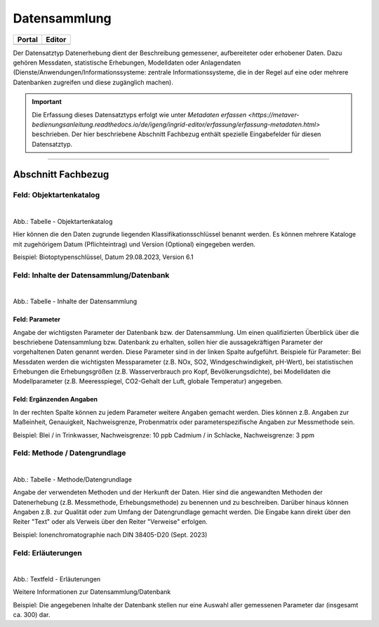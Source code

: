 
Datensammlung
=============

.. csv-table::
    :header: "Portal", "Editor"
    :widths: 20, 20

	 .. image:: ../../../img/ige/icons/datensatztypen/portal/datensammlung.png, .. image:: ../../../img/ige/icons/datensatztypen/ige/datensammlung.png

Der Datensatztyp Datenerhebung dient der Beschreibung gemessener, aufbereiteter oder erhobener Daten. Dazu gehören Messdaten, statistische Erhebungen, Modelldaten oder Anlagendaten (Dienste/Anwendungen/Informationssysteme: zentrale Informationssysteme, die in der Regel auf eine oder mehrere Datenbanken zugreifen und diese zugänglich machen).

.. important:: Die Erfassung dieses Datensatztyps erfolgt wie unter `Metadaten erfassen <https://metaver-bedienungsanleitung.readthedocs.io/de/igeng/ingrid-editor/erfassung/erfassung-metadaten.html>` beschrieben. Der hier beschriebene Abschnitt Fachbezug enthält spezielle Eingabefelder für diesen Datensatztyp.

-----------------------------------------------------------------------------------------------------------------------


Abschnitt Fachbezug
-------------------

Feld: Objektartenkatalog
^^^^^^^^^^^^^^^^^^^^^^^^

.. figure:: ../../../img/ige/erfassung/ige_metadaten/datensatztypen/datensatztyp_datensammlung/fachbezug_objektartenkatalog.png
   :align: left
   :scale: 50
   :figwidth: 100%

Abb.: Tabelle - Objektartenkatalog

Hier können die den Daten zugrunde liegenden Klassifikationsschlüssel benannt werden. Es können mehrere Kataloge mit zugehörigem Datum (Pflichteintrag) und Version (Optional) eingegeben werden.

Beispiel: Biotoptypenschlüssel, Datum 29.08.2023, Version 6.1


Feld: Inhalte der Datensammlung/Datenbank
^^^^^^^^^^^^^^^^^^^^^^^^^^^^^^^^^^^^^^^^^^

.. figure:: ../../../img/ige/erfassung/ige_metadaten/datensatztypen/datensatztyp_datensammlung/fachbezug_inhalt.png
   :align: left
   :scale: 50
   :figwidth: 100%

Abb.: Tabelle - Inhalte der Datensammlung


Feld: Parameter
"""""""""""""""

Angabe der wichtigsten Parameter der Datenbank bzw. der Datensammlung. Um einen qualifizierten Überblick über die beschriebene Datensammlung bzw. Datenbank zu erhalten, sollen hier die aussagekräftigen Parameter der vorgehaltenen Daten genannt werden. Diese Parameter sind in der linken Spalte aufgeführt. Beispiele für Parameter: Bei Messdaten werden die wichtigsten Messparameter (z.B. NOx, SO2, Windgeschwindigkeit, pH-Wert), bei statistischen Erhebungen die Erhebungsgrößen (z.B. Wasserverbrauch pro Kopf, Bevölkerungsdichte), bei Modelldaten die Modellparameter (z.B. Meeresspiegel, CO2-Gehalt der Luft, globale Temperatur) angegeben.


Feld: Ergänzenden Angaben
"""""""""""""""""""""""""

In der rechten Spalte können zu jedem Parameter weitere Angaben gemacht werden. Dies können z.B. Angaben zur Maßeinheit, Genauigkeit, Nachweisgrenze, Probenmatrix oder parameterspezifische Angaben zur Messmethode sein.

Beispiel: Blei / in Trinkwasser, Nachweisgrenze: 10 ppb Cadmium / in Schlacke, Nachweisgrenze: 3 ppm


Feld: Methode / Datengrundlage
^^^^^^^^^^^^^^^^^^^^^^^^^^^^^^

.. figure:: ../../../img/ige/erfassung/ige_metadaten/datensatztypen/datensatztyp_datensammlung/fachbezug_methode.png
   :align: left
   :scale: 50
   :figwidth: 100%

Abb.: Tabelle - Methode/Datengrundlage

Angabe der verwendeten Methoden und der Herkunft der Daten. Hier sind die angewandten Methoden der Datenerhebung (z.B. Messmethode, Erhebungsmethode) zu benennen und zu beschreiben. Darüber hinaus können Angaben z.B. zur Qualität oder zum Umfang der Datengrundlage gemacht werden. Die Eingabe kann direkt über den Reiter "Text" oder als Verweis über den Reiter "Verweise" erfolgen.

Beispiel: Ionenchromatographie nach DIN 38405-D20 (Sept. 2023)
 

Feld: Erläuterungen
^^^^^^^^^^^^^^^^^^^^

.. figure:: ../../../img/ige/erfassung/ige_metadaten/datensatztypen/datensatztyp_datensammlung/fachbezug_erlaeuterungen.png
   :align: left
   :scale: 50
   :figwidth: 100%

Abb.: Textfeld - Erläuterungen

Weitere Informationen zur Datensammlung/Datenbank

Beispiel: Die angegebenen Inhalte der Datenbank stellen nur eine Auswahl aller gemessenen Parameter dar (insgesamt ca. 300) dar.
